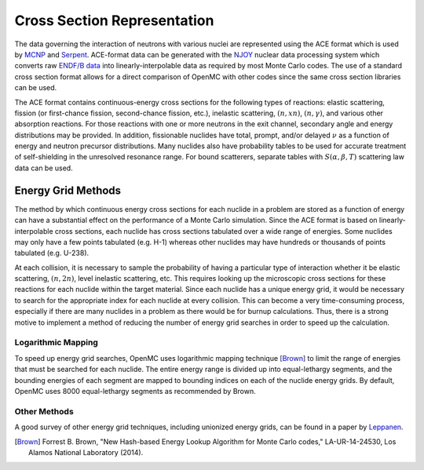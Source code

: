 .. _methods_cross_sections:

============================
Cross Section Representation
============================

The data governing the interaction of neutrons with various nuclei are
represented using the ACE format which is used by MCNP_ and Serpent_. ACE-format
data can be generated with the NJOY_ nuclear data processing system which
converts raw `ENDF/B data`_ into linearly-interpolable data as required by most
Monte Carlo codes. The use of a standard cross section format allows for a
direct comparison of OpenMC with other codes since the same cross section
libraries can be used.

The ACE format contains continuous-energy cross sections for the following types
of reactions: elastic scattering, fission (or first-chance fission,
second-chance fission, etc.), inelastic scattering, :math:`(n,xn)`,
:math:`(n,\gamma)`, and various other absorption reactions. For those reactions
with one or more neutrons in the exit channel, secondary angle and energy
distributions may be provided. In addition, fissionable nuclides have total,
prompt, and/or delayed :math:`\nu` as a function of energy and neutron precursor
distributions. Many nuclides also have probability tables to be used for
accurate treatment of self-shielding in the unresolved resonance range. For
bound scatterers, separate tables with :math:`S(\alpha,\beta,T)` scattering law
data can be used.

-------------------
Energy Grid Methods
-------------------

The method by which continuous energy cross sections for each nuclide in a
problem are stored as a function of energy can have a substantial effect on the
performance of a Monte Carlo simulation. Since the ACE format is based on
linearly-interpolable cross sections, each nuclide has cross sections tabulated
over a wide range of energies. Some nuclides may only have a few points
tabulated (e.g. H-1) whereas other nuclides may have hundreds or thousands of
points tabulated (e.g. U-238).

At each collision, it is necessary to sample the probability of having a
particular type of interaction whether it be elastic scattering, :math:`(n,2n)`,
level inelastic scattering, etc. This requires looking up the microscopic cross
sections for these reactions for each nuclide within the target material. Since
each nuclide has a unique energy grid, it would be necessary to search for the
appropriate index for each nuclide at every collision. This can become a very
time-consuming process, especially if there are many nuclides in a problem as
there would be for burnup calculations. Thus, there is a strong motive to
implement a method of reducing the number of energy grid searches in order to
speed up the calculation.

Logarithmic Mapping
-------------------

To speed up energy grid searches, OpenMC uses logarithmic mapping technique
[Brown]_ to limit the range of energies that must be searched for each
nuclide. The entire energy range is divided up into equal-lethargy segments, and
the bounding energies of each segment are mapped to bounding indices on each of
the nuclide energy grids. By default, OpenMC uses 8000 equal-lethargy segments
as recommended by Brown.

Other Methods
-------------

A good survey of other energy grid techniques, including unionized energy grids,
can be found in a paper by Leppanen_.

.. only:: html

   .. rubric:: References

.. [Brown] Forrest B. Brown, "New Hash-based Energy Lookup Algorithm for Monte
           Carlo codes," LA-UR-14-24530, Los Alamos National Laboratory (2014).

.. _MCNP: http://mcnp.lanl.gov
.. _Serpent: http://montecarlo.vtt.fi
.. _NJOY: http://t2.lanl.gov/codes.shtml
.. _ENDF/B data: http://www.nndc.bnl.gov/endf
.. _Leppanen: http://dx.doi.org/10.1016/j.anucene.2009.03.019
